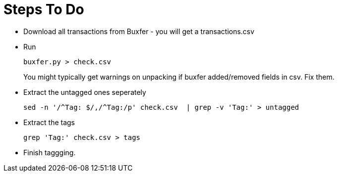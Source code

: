 Steps To Do
===========

* Download all transactions from Buxfer - you will get a transactions.csv
* Run
+
----
buxfer.py > check.csv
----
+
You might typically get warnings on unpacking if buxfer added/removed fields in csv. Fix them.
+
* Extract the untagged ones seperately
+
----
sed -n '/^Tag: $/,/^Tag:/p' check.csv  | grep -v 'Tag:' > untagged
----
+
* Extract the tags
+
----
grep 'Tag:' check.csv > tags
----
+
* Finish taggging.
